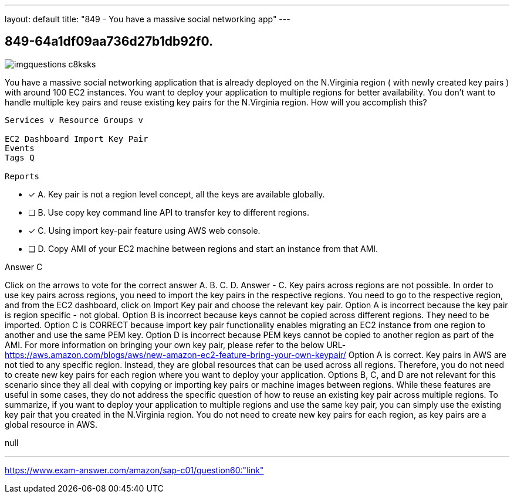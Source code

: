 ---
layout: default 
title: "849 - You have a massive social networking app"
---


[.question]
== 849-64a1df09aa736d27b1db92f0.



[.image]
--

image::https://eaeastus2.blob.core.windows.net/optimizedimages/static/images/AWS-Certified-Solutions-Architect-Professional/answer/imgquestions_c8ksks.png[]

--


****

[.query]
--
You have a massive social networking application that is already deployed on the N.Virginia region ( with newly created key pairs ) with around 100 EC2 instances.
You want to deploy your application to multiple regions for better availability.
You don't want to handle multiple key pairs and reuse existing key pairs for the N.Virginia region.
How will you accomplish this?


[source,java]
----
Services v Resource Groups v

EC2 Dashboard Import Key Pair
Events
Tags Q

Reports
----


--

[.list]
--
* [*] A. Key pair is not a region level concept, all the keys are available globally.
* [ ] B. Use copy key command line API to transfer key to different regions.
* [*] C. Using import key-pair feature using AWS web console.
* [ ] D. Copy AMI of your EC2 machine between regions and start an instance from that AMI.

--
****

[.answer]
Answer  C

[.explanation]
--
Click on the arrows to vote for the correct answer
A.
B.
C.
D.
Answer - C.
Key pairs across regions are not possible.
In order to use key pairs across regions, you need to import the key pairs in the respective regions.
You need to go to the respective region, and from the EC2 dashboard, click on Import Key pair and choose the relevant key pair.
Option A is incorrect because the key pair is region specific - not global.
Option B is incorrect because keys cannot be copied across different regions.
They need to be imported.
Option C is CORRECT because import key pair functionality enables migrating an EC2 instance from one region to another and use the same PEM key.
Option D is incorrect because PEM keys cannot be copied to another region as part of the AMI.
For more information on bringing your own key pair, please refer to the below URL-
https://aws.amazon.com/blogs/aws/new-amazon-ec2-feature-bring-your-own-keypair/
Option A is correct. Key pairs in AWS are not tied to any specific region. Instead, they are global resources that can be used across all regions. Therefore, you do not need to create new key pairs for each region where you want to deploy your application.
Options B, C, and D are not relevant for this scenario since they all deal with copying or importing key pairs or machine images between regions. While these features are useful in some cases, they do not address the specific question of how to reuse an existing key pair across multiple regions.
To summarize, if you want to deploy your application to multiple regions and use the same key pair, you can simply use the existing key pair that you created in the N.Virginia region. You do not need to create new key pairs for each region, as key pairs are a global resource in AWS.
--

[.ka]
null

'''



https://www.exam-answer.com/amazon/sap-c01/question60:"link"


